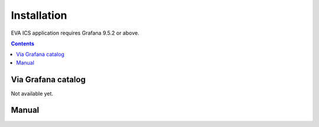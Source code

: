 Installation
************

EVA ICS application requires Grafana 9.5.2 or above.

.. contents::

Via Grafana catalog
===================

Not available yet.

Manual
======
